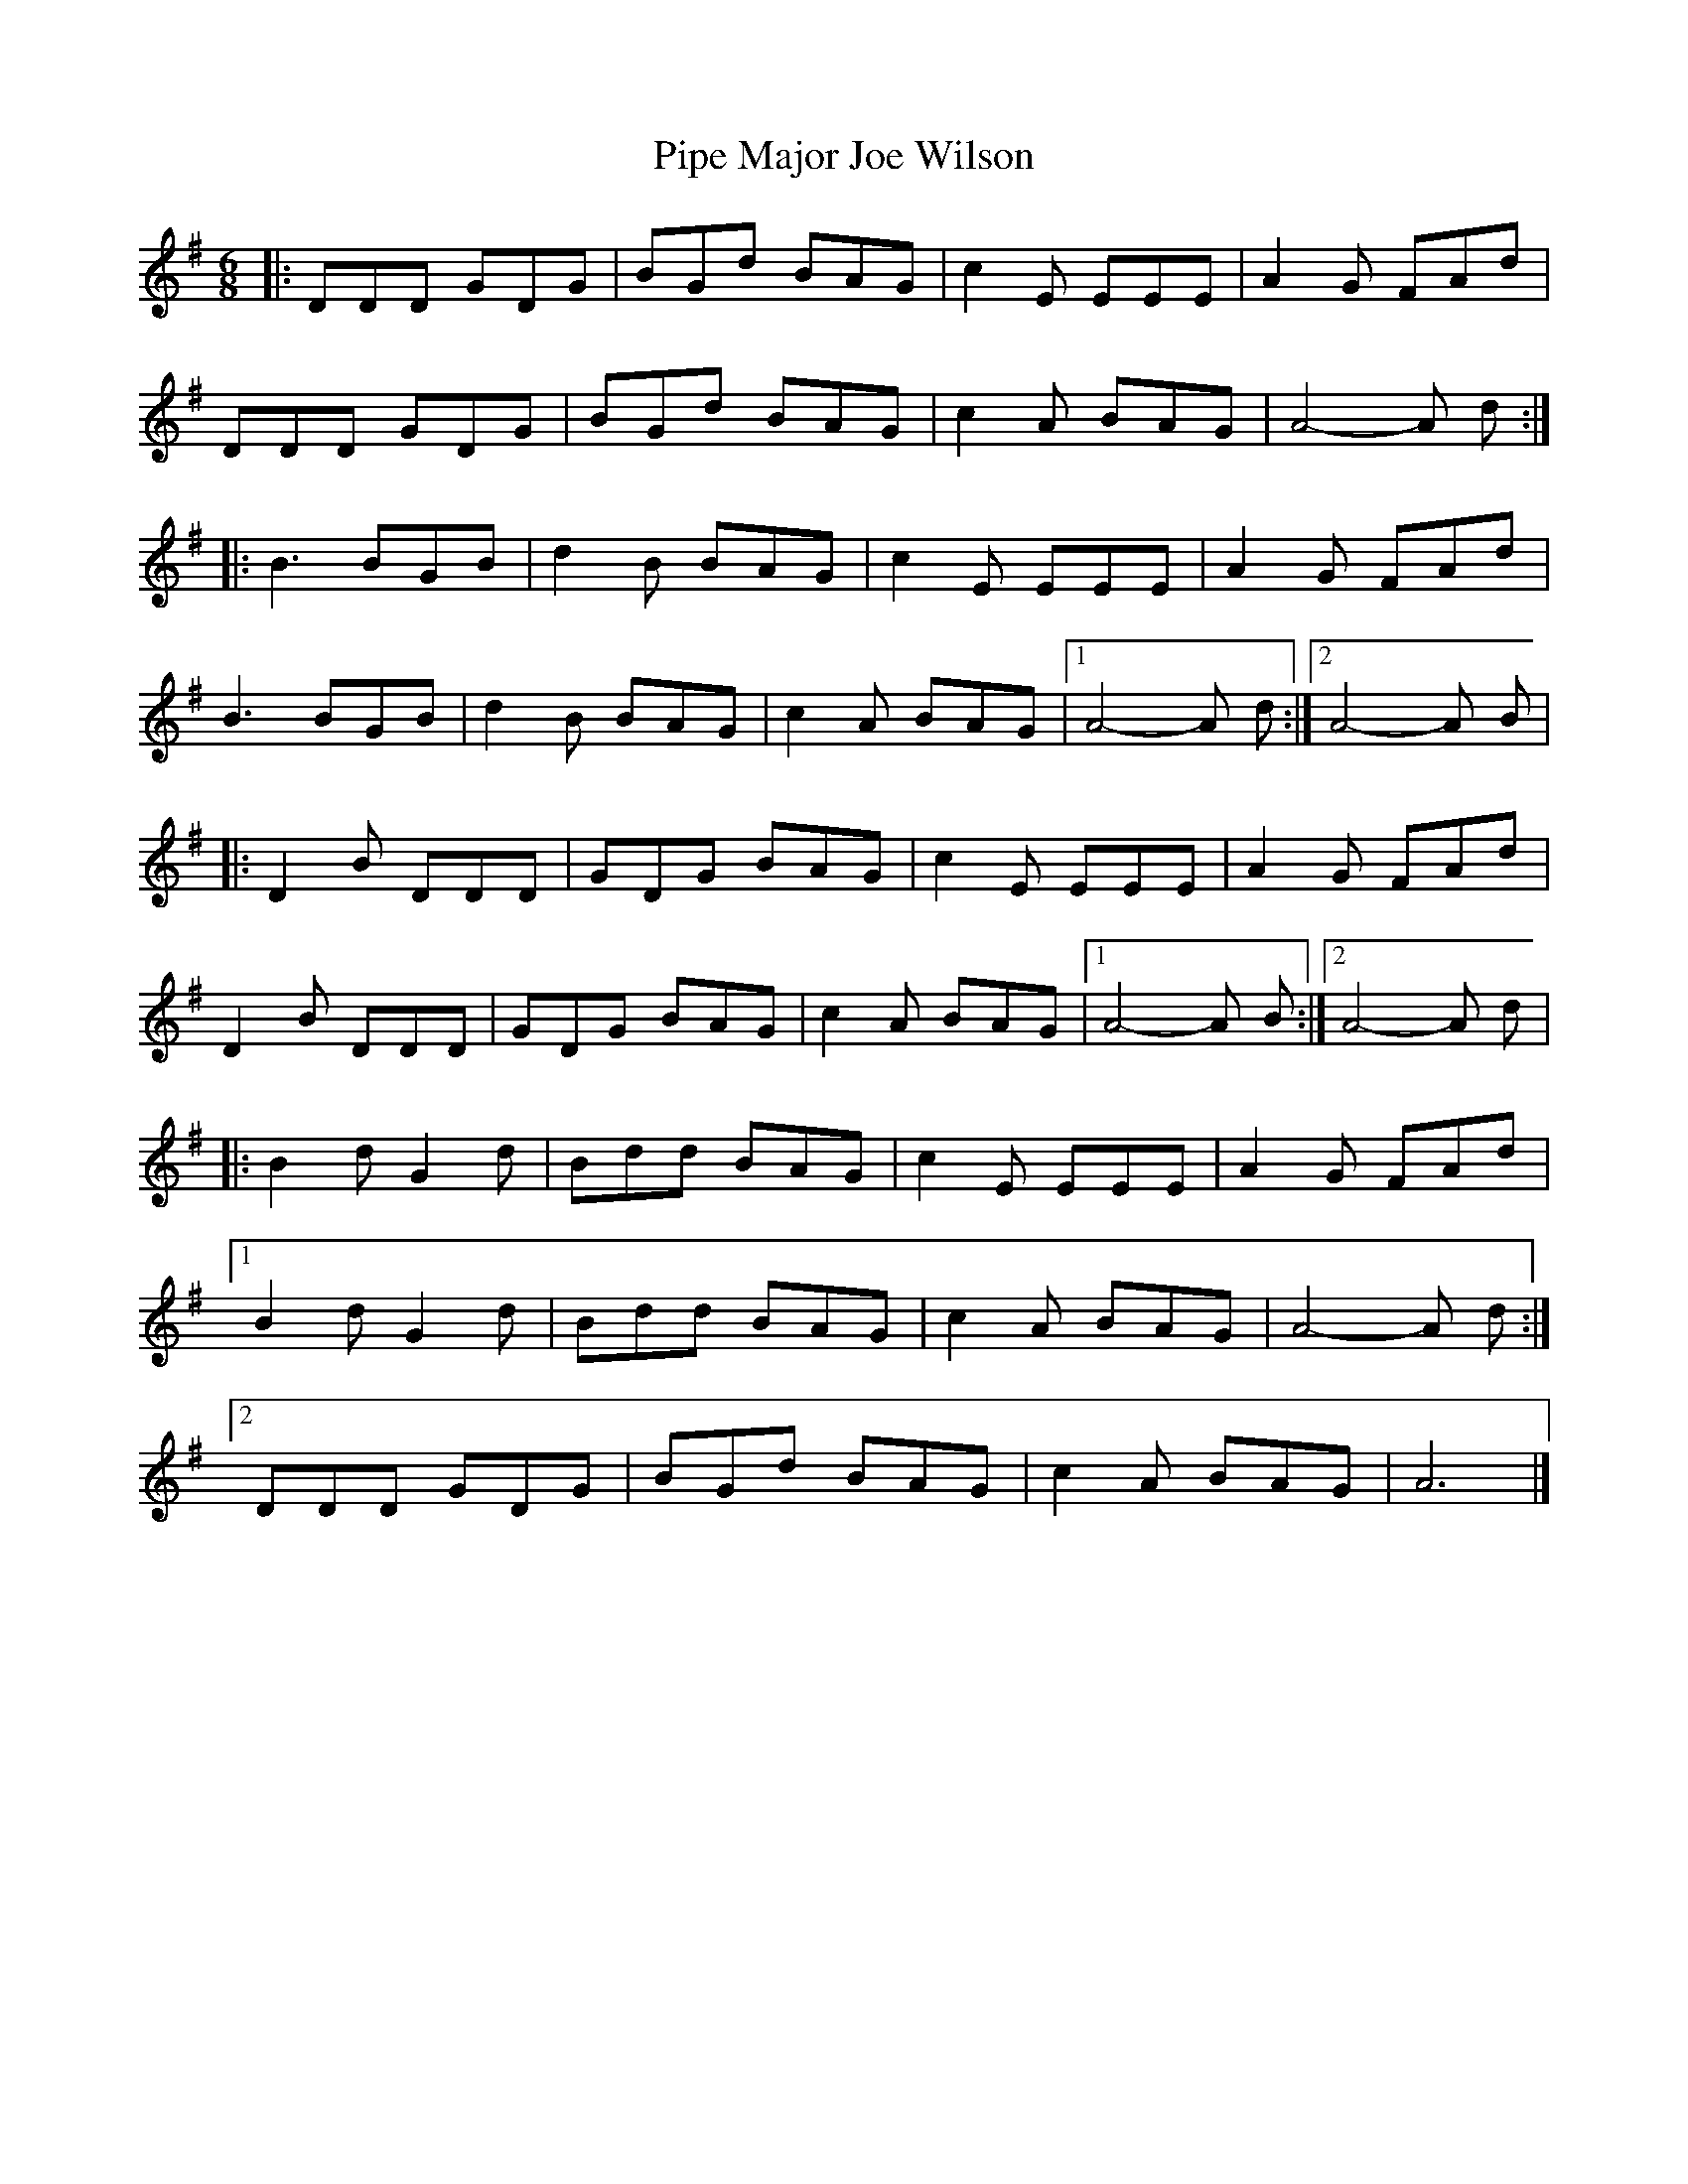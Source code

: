 X: 1
T: Pipe Major Joe Wilson
Z: Doug
S: https://thesession.org/tunes/15433#setting28878
R: jig
M: 6/8
L: 1/8
K: Gmaj
|:DDD GDG|BGd BAG|c2E EEE|A2G FAd|
DDD GDG|BGd BAG|c2A BAG|A4-A d:|
|:B3 BGB|d2B BAG|c2E EEE|A2G FAd|
B3 BGB|d2B BAG|c2A BAG|[1A4-A d:|[2A4-A B|
|:D2B DDD|GDG BAG|c2E EEE|A2G FAd|
D2B DDD|GDG BAG|c2A BAG|[1A4-A B:|[2A4-A d|
|:B2d G2d|Bdd BAG|c2E EEE|A2G FAd|
[1B2d G2d|Bdd BAG|c2A BAG|A4-A d:|
[2DDD GDG|BGd BAG|c2A BAG|A6|]
